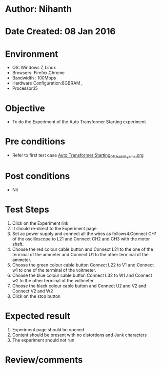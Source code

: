 * Author: Nihanth
* Date Created: 08 Jan 2016
* Environment
  - OS: Windows 7, Linux
  - Browsers: Firefox,Chrome
  - Bandwidth : 100Mbps
  - Hardware Configuration:8GBRAM , 
  - Processor:i5

* Objective
  - To do the Experiment of the Auto Transformer Starting experiment

* Pre conditions
  - Refer to first test case [[https://github.com/Virtual-Labs/virtual-electrical-machine-iitg/blob/master/test-cases/integration_test-cases/Auto Transformer Starting/Auto Transformer Starting_01_Usability_smk.org][Auto Transformer Starting_01_Usability_smk.org]]

* Post conditions
  - Nil
* Test Steps
  1. Click on the Experiment link 
  2. It should re-direct to the Experiment page
  3. Set ac power supply and connect all the wires as follows4.Connect CH1 of the oscilloscope to L21 and Connect CH2 and CH3 with the motor shaft.
  4. Choose the red colour cable button and Connect L21 to the one of the terminal of the ammeter and Connect U1 to the other terminal of the ammeter.
  5. Choose the green colour cable button Connect L22 to V1 and Connect w1 to one of the terminal of the voltmeter.
  6. Choose the blue colour cable button Connect L32 to W1 and Connect w2 to the other terminal of the voltmeter
  7. Choose the black colour cable button and Connect U2  and V2 and Connect V2  and W2
  8. Click on the stop button

* Expected result
  1. Experiment page should be opened
  2. Content should be present with no distortions and Junk characters
  3. The experiment should not run

* Review/comments


